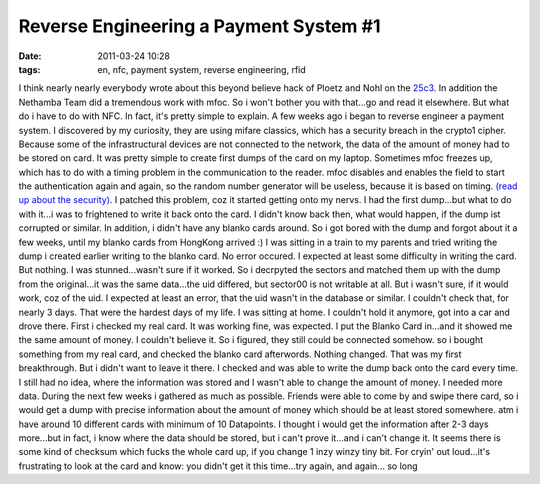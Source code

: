 Reverse Engineering a Payment System #1
#######################################
:date: 2011-03-24 10:28
:tags: en, nfc, payment system, reverse engineering, rfid

I think nearly nearly everybody wrote about this beyond believe hack of
Ploetz and Nohl on the `25c3`_. In addition the Nethamba Team did a
tremendous work with mfoc. So i won't bother you with that...go and read
it elsewhere. But what do i have to do with NFC. In fact, it's pretty
simple to explain. A few weeks ago i began to reverse engineer a payment
system. I discovered by my curiosity, they are using mifare classics,
which has a security breach in the crypto1 cipher. Because some of the
infrastructural devices are not connected to the network, the data of
the amount of money had to be stored on card. It was pretty simple to
create first dumps of the card on my laptop. Sometimes mfoc freezes up,
which has to do with a timing problem in the communication to the
reader. mfoc disables and enables the field to start the authentication
again and again, so the random number generator will be useless, because
it is based on timing. `(read up about the security)`_. I patched this
problem, coz it started getting onto my nervs. I had the first
dump...but what to do with it...i was to frightened to write it back
onto the card. I didn't know back then, what would happen, if the dump
ist corrupted or similar. In addition, i didn't have any blanko cards
around. So i got bored with the dump and forgot about it a few weeks,
until my blanko cards from HongKong arrived :) I was sitting in a train
to my parents and tried writing the dump i created earlier writing to
the blanko card. No error occured. I expected at least some difficulty
in writing the card. But nothing. I was stunned...wasn't sure if it
worked. So i decrpyted the sectors and matched them up with the dump
from the original...it was the same data...the uid differed, but
sector00 is not writable at all. But i wasn't sure, if it would work,
coz of the uid. I expected at least an error, that the uid wasn't in the
database or similar. I couldn't check that, for nearly 3 days. That were
the hardest days of my life. I was sitting at home. I couldn't hold it
anymore, got into a car and drove there. First i checked my real card.
It was working fine, was expected. I put the Blanko Card in...and it
showed me the same amount of money. I couldn't believe it. So i figured,
they still could be connected somehow. so i bought something from my
real card, and checked the blanko card afterwords. Nothing changed. That
was my first breakthrough. But i didn't want to leave it there. I
checked and was able to write the dump back onto the card every time. I
still had no idea, where the information was stored and I wasn't able to
change the amount of money. I needed more data. During the next few
weeks i gathered as much as possible. Friends were able to come by and
swipe there card, so i would get a dump with precise information about
the amount of money which should be at least stored somewhere. atm i
have around 10 different cards with minimum of 10 Datapoints. I thought
i would get the information after 2-3 days more...but in fact, i know
where the data should be stored, but i can't prove it...and i can't
change it. It seems there is some kind of checksum which fucks the whole
card up, if you change 1 inzy winzy tiny bit. For cryin' out loud...it's
frustrating to look at the card and know: you didn't get it this
time...try again, and again... so long

.. _25c3: http://events.ccc.de/congress/2008/Fahrplan/events/3032.en.html
.. _(read up about the security): http://eprint.iacr.org/2008/166
